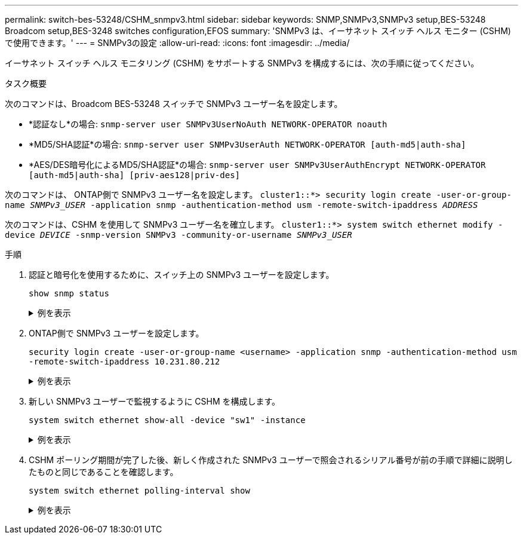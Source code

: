 ---
permalink: switch-bes-53248/CSHM_snmpv3.html 
sidebar: sidebar 
keywords: SNMP,SNMPv3,SNMPv3 setup,BES-53248 Broadcom setup,BES-3248 switches configuration,EFOS 
summary: 'SNMPv3 は、イーサネット スイッチ ヘルス モニター (CSHM) で使用できます。' 
---
= SNMPv3の設定
:allow-uri-read: 
:icons: font
:imagesdir: ../media/


[role="lead"]
イーサネット スイッチ ヘルス モニタリング (CSHM) をサポートする SNMPv3 を構成するには、次の手順に従ってください。

.タスク概要
次のコマンドは、Broadcom BES-53248 スイッチで SNMPv3 ユーザー名を設定します。

* *認証なし*の場合:
`snmp-server user SNMPv3UserNoAuth NETWORK-OPERATOR noauth`
* *MD5/SHA認証*の場合:
`snmp-server user SNMPv3UserAuth NETWORK-OPERATOR [auth-md5|auth-sha]`
* *AES/DES暗号化によるMD5/SHA認証*の場合:
`snmp-server user SNMPv3UserAuthEncrypt NETWORK-OPERATOR [auth-md5|auth-sha] [priv-aes128|priv-des]`


次のコマンドは、 ONTAP側で SNMPv3 ユーザー名を設定します。
`cluster1::*> security login create -user-or-group-name _SNMPv3_USER_ -application snmp -authentication-method usm -remote-switch-ipaddress _ADDRESS_`

次のコマンドは、CSHM を使用して SNMPv3 ユーザー名を確立します。
`cluster1::*> system switch ethernet modify -device _DEVICE_ -snmp-version SNMPv3 -community-or-username _SNMPv3_USER_`

.手順
. 認証と暗号化を使用するために、スイッチ上の SNMPv3 ユーザーを設定します。
+
`show snmp status`

+
.例を表示
[%collapsible]
====
[listing, subs="+quotes"]
----
(sw1)(Config)# *snmp-server user <username> network-admin auth-md5 <password> priv-aes128 <password>*

(cs1)(Config)# *show snmp user snmp*

     Name            Group Name      Auth Priv
                                     Meth Meth    Remote Engine ID
----------------- ------------------ ---- ------ -------------------------
<username>        network-admin      MD5  AES128 8000113d03d8c497710bee
----
====
. ONTAP側で SNMPv3 ユーザーを設定します。
+
`security login create -user-or-group-name <username> -application snmp -authentication-method usm -remote-switch-ipaddress 10.231.80.212`

+
.例を表示
[%collapsible]
====
[listing, subs="+quotes"]
----
cluster1::*> *security login create -user-or-group-name <username> -application snmp -authentication-method usm -remote-switch-ipaddress 10.231.80.212*

Enter the authoritative entity's EngineID [remote EngineID]:

Which authentication protocol do you want to choose (none, md5, sha, sha2-256)
[none]: *md5*

Enter the authentication protocol password (minimum 8 characters long):

Enter the authentication protocol password again:

Which privacy protocol do you want to choose (none, des, aes128) [none]: *aes128*

Enter privacy protocol password (minimum 8 characters long):
Enter privacy protocol password again:
----
====
. 新しい SNMPv3 ユーザーで監視するように CSHM を構成します。
+
`system switch ethernet show-all -device "sw1" -instance`

+
.例を表示
[%collapsible]
====
[listing, subs="+quotes"]
----
cluster1::*> *system switch ethernet show-all -device "sw1 (b8:59:9f:09:7c:22)" -instance*

                                   Device Name: sw1
                                    IP Address: 10.228.136.24
                                  SNMP Version: SNMPv2c
                                 Is Discovered: true
DEPRECATED-Community String or SNMPv3 Username: -
           Community String or SNMPv3 Username: cshm1!
                                  Model Number: BES-53248
                                Switch Network: cluster-network
                              Software Version: 3.9.0.2
                     Reason For Not Monitoring: None  *<---- should display this if SNMP settings are valid*
                      Source Of Switch Version: CDP/ISDP
                                Is Monitored ?: true
                   Serial Number of the Device: QTFCU3826001C
                                   RCF Version: v1.8X2 for Cluster/HA/RDMA

cluster1::*>
cluster1::*> *system switch ethernet modify -device "sw1" -snmp-version SNMPv3 -community-or-username <username>*
----
====
. CSHM ポーリング期間が完了した後、新しく作成された SNMPv3 ユーザーで照会されるシリアル番号が前の手順で詳細に説明したものと同じであることを確認します。
+
`system switch ethernet polling-interval show`

+
.例を表示
[%collapsible]
====
[listing, subs="+quotes"]
----
cluster1::*> *system switch ethernet polling-interval show*
         Polling Interval (in minutes): 5

cluster1::*> *system switch ethernet show-all -device "sw1" -instance*
                                   Device Name: sw1
                                    IP Address: 10.228.136.24
                                  SNMP Version: SNMPv3
                                 Is Discovered: true
DEPRECATED-Community String or SNMPv3 Username: -
           Community String or SNMPv3 Username: <username>
                                  Model Number: BES-53248
                                Switch Network: cluster-network
                              Software Version: 3.9.0.2
                     Reason For Not Monitoring: None  *<---- should display this if SNMP settings are valid*
                      Source Of Switch Version: CDP/ISDP
                                Is Monitored ?: true
                   Serial Number of the Device: QTFCU3826001C
                                   RCF Version: v1.8X2 for Cluster/HA/RDMA
----
====

